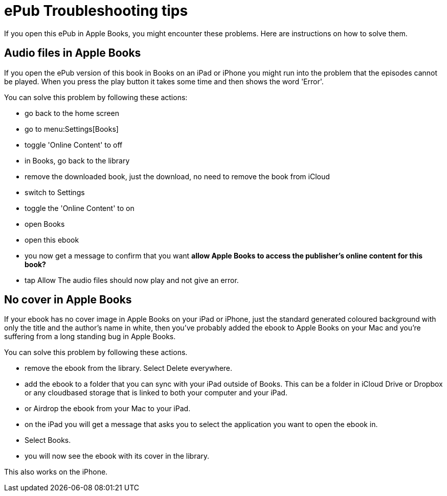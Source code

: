 [[troubleshooting]]
= ePub Troubleshooting tips

If you open this ePub in Apple Books, you might encounter these problems.
Here are instructions on how to solve them.

== Audio files in Apple Books

If you open the ePub version of this book in Books on an iPad or iPhone you might run into the problem that the episodes cannot be played. When you press the play button it takes some time and then shows the word 'Error'.

You can solve this problem by following these actions:

* go back to the home screen
* go to menu:Settings[Books]
* toggle 'Online Content' to off
* in Books, go back to the library
* remove the downloaded book, just the download, no need to remove the book from iCloud
* switch to Settings
* toggle the 'Online Content' to on
* open Books
* open this ebook
* you now get a message to confirm that you want *allow Apple Books to access the publisher's online content for this book?*
* tap Allow
The audio files should now play and not give an error.

== No cover in Apple Books

If your ebook has no cover image in Apple Books on your iPad or iPhone, just the standard generated coloured background with only the title and the author's name in white, then you've probably added the ebook to Apple Books on your Mac and you're suffering from a long standing bug in Apple Books.

You can solve this problem by following these actions.

* remove the ebook from the library. Select Delete everywhere.
* add the ebook to a folder that you can sync with your iPad outside of Books. This can be a folder in iCloud Drive or Dropbox or any cloudbased storage that is linked to both your computer and your iPad.
* or Airdrop the ebook from your Mac to your iPad.
* on the iPad you will get a message that asks you to select the application you want to open the ebook in.
* Select Books.
* you will now see the ebook with its cover in the library.

This also works on the iPhone.
